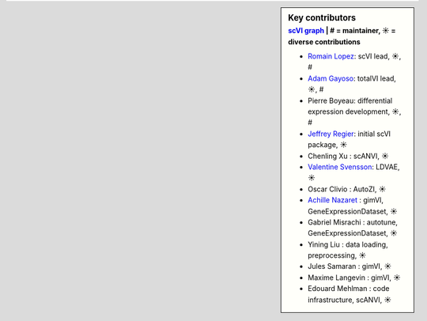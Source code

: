 .. sidebar:: Key contributors
   :subtitle: `scVI graph`_ | # = maintainer, ☀ = diverse contributions

   * `Romain Lopez`_: scVI lead, ☀, #
   * `Adam Gayoso`_: totalVI lead, ☀, #
   * Pierre Boyeau: differential expression development, ☀, #
   * `Jeffrey Regier`_: initial scVI package, ☀
   * Chenling Xu : scANVI, ☀
   * `Valentine Svensson`_: LDVAE, ☀
   * Oscar Clivio : AutoZI, ☀
   * `Achille Nazaret`_ : gimVI, GeneExpressionDataset, ☀
   * Gabriel Misrachi : autotune, GeneExpressionDataset, ☀
   * Yining Liu : data loading, preprocessing, ☀
   * Jules Samaran : gimVI, ☀
   * Maxime Langevin : gimVI, ☀
   * Edouard Mehlman : code infrastructure, scANVI, ☀


.. _scVI graph: https://github.com/YosefLab/scVI/graphs/contributors
.. _Romain Lopez: https://romain-lopez.github.io/
.. _Adam Gayoso: https://adamgayoso.com/
.. _Jeffrey Regier: https://regier.stat.lsa.umich.edu/
.. _Valentine Svensson: http://www.nxn.se/
.. _Achille Nazaret: https://nazaret.me/

